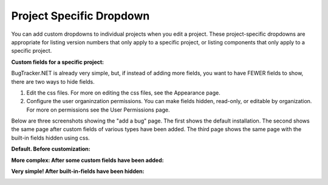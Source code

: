 #########################
Project Specific Dropdown
#########################

You can add custom dropdowns to individual projects when you edit a project. These project-specific dropdowns are appropriate for listing version numbers that only apply to a specific project, or listing components that only apply to a specific project.

**Custom fields for a specific project:**

.. image:: source/images/project_custom_fields.gif

BugTracker.NET is already very simple, but, if instead of adding more fields, you want to have FEWER fields to show, there are two ways to hide fields.

1) Edit the css files. For more on editing the css files, see the Appearance page.

2) Configure the user organinzation permissions. You can make fields hidden, read-only, or editable by organization. For more on permissions see the User Permissions page.

Below are three screenshots showing the "add a bug" page. The first shows the default installation. The second shows the same page after custom fields of various types have been added. The third page shows the same page with the built-in fields hidden using css.

**Default. Before customization:**

.. image:: media/bug_tracker_default.gif

**More complex: After some custom fields have been added:**

.. image:: media/bug_tracker_custom.gif

**Very simple! After built-in-fields have been hidden:**

.. image:: media/bug_tracker_barebones.gif